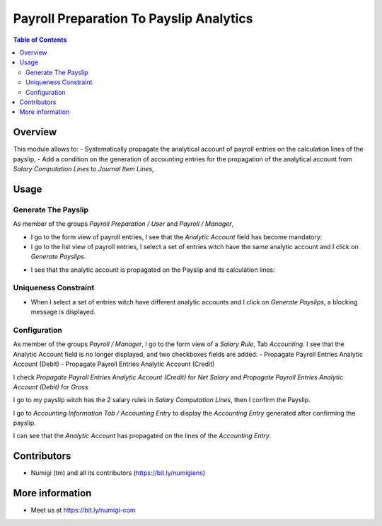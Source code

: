Payroll Preparation To Payslip Analytics
========================================

.. contents:: Table of Contents

Overview
--------
This module allows to:
- Systematically propagate the analytical account of payroll entries on the calculation lines of the payslip,
- Add a condition on the generation of accounting entries for the propagation of the analytical account from `Salary Computation Lines` to `Journal Item Lines`,

Usage
-----

Generate The Payslip
~~~~~~~~~~~~~~~~~~~~
As member of the groups `Payroll Preparation / User` and `Payroll / Manager`,

- I go to the form view of payroll entries, I see that the `Analytic Account` field has become mandatory:

- I go to the list view of payroll entries, I select a set of entries witch have the same analytic account and I click on `Generate Payslips`.
    
.. image:: static/description/payroll_entries_generate_payslip.png

- I see that the analytic account is propagated on the Payslip and its calculation lines:
    
.. image:: static/description/analytic_account_propagation_to_payslip.png


Uniqueness Constraint
~~~~~~~~~~~~~~~~~~~~~
- When I select a set of entries witch have different analytic accounts
  and I click on `Generate Payslips`, a blocking message is displayed.

.. image:: static/description/uniqueness_constraint_to_generate_payslip.png


Configuration
~~~~~~~~~~~~~
As member of the groups `Payroll / Manager`,
I go to the form view of a `Salary Rule`, Tab `Accounting`.
I see that the Analytic Account field is no longer displayed, and two checkboxes fields are added:
- Propagate Payroll Entries Analytic Account (Debit)
- Propagate Payroll Entries Analytic Account (Credit)

.. image:: static/description/salary_rule_accounting_configuration.png

I check `Propagate Payroll Entries Analytic Account (Credit)` for `Net Salary`
and `Propagate Payroll Entries Analytic Account (Debit)` for `Gross`

.. image:: static/description/salary_rule_1_config.png

.. image:: static/description/salary_rule_2_config.png

I go to my payslip witch has the 2 salary rules in `Salary Computation Lines`,
then I confirm the Payslip.

.. image:: static/description/confirmed_payslip.png

I go to `Accounting Information Tab / Accounting Entry`
to display the `Accounting Entry` generated after confirming the payslip.

.. image:: static/description/accounting_entry_generated.png

I can see that the `Analytic Account` has propagated on the lines of the `Accounting Entry`.

.. image:: static/description/accounting_entry_lines_analytic_account.png


Contributors
------------
* Numigi (tm) and all its contributors (https://bit.ly/numigiens)


More information
----------------
* Meet us at https://bit.ly/numigi-com
